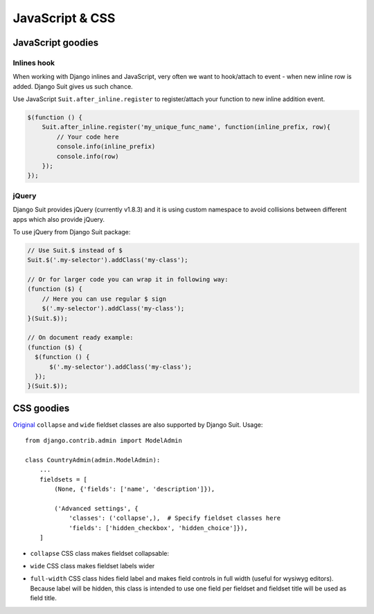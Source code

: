 JavaScript & CSS
================

JavaScript goodies
------------------

Inlines hook
^^^^^^^^^^^^

When working with Django inlines and JavaScript, very often we want to hook/attach to event - when new inline row is added. Django Suit gives us such chance.

Use JavaScript ``Suit.after_inline.register`` to register/attach your function to new inline addition event.

.. code-block:: javascript

  $(function () {
      Suit.after_inline.register('my_unique_func_name', function(inline_prefix, row){
          // Your code here
          console.info(inline_prefix)
          console.info(row)
      });
  });


.. _css-goodies:


jQuery
^^^^^^

Django Suit provides jQuery (currently v1.8.3) and it is using custom namespace to avoid collisions between different apps which also provide jQuery.

To use jQuery from Django Suit package:

.. code-block:: javascript

  // Use Suit.$ instead of $
  Suit.$('.my-selector').addClass('my-class');

  // Or for larger code you can wrap it in following way:
  (function ($) {
      // Here you can use regular $ sign
      $('.my-selector').addClass('my-class');
  }(Suit.$));

  // On document ready example:
  (function ($) {
    $(function () {
        $('.my-selector').addClass('my-class');
    });
  }(Suit.$));


CSS goodies
-----------

`Original <https://docs.djangoproject.com/en/dev/ref/contrib/admin/#django.contrib.admin.ModelAdmin.fieldsets>`_ ``collapse`` and ``wide`` fieldset classes are also supported by Django Suit. Usage::

  from django.contrib.admin import ModelAdmin

  class CountryAdmin(admin.ModelAdmin):
      ...
      fieldsets = [
          (None, {'fields': ['name', 'description']}),

          ('Advanced settings', {
              'classes': ('collapse',),  # Specify fieldset classes here
              'fields': ['hidden_checkbox', 'hidden_choice']}),
      ]

.. |collapse| image:: _static/img/collapse.png

* ``collapse`` CSS class makes fieldset collapsable:

  |collapse|

* ``wide`` CSS class makes fieldset labels wider

* ``full-width`` CSS class hides field label and makes field controls in full width (useful for wysiwyg editors). Because label will be hidden, this class is intended to use one field per fieldset and fieldset title will be used as field title.

  .. image:: _static/img/full-width.png
     :target: http://djangosuit.com/admin/examples/wysiwygeditor/add/


